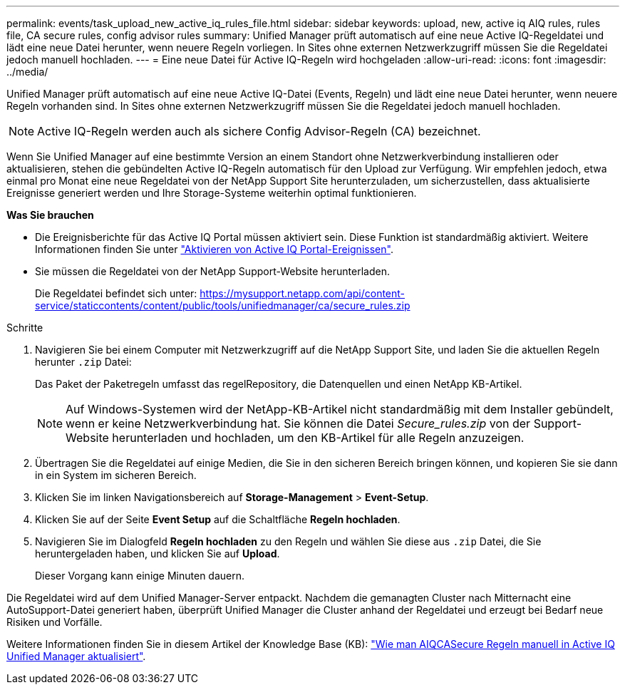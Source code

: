 ---
permalink: events/task_upload_new_active_iq_rules_file.html 
sidebar: sidebar 
keywords: upload, new, active iq AIQ rules, rules file, CA secure rules, config advisor rules 
summary: Unified Manager prüft automatisch auf eine neue Active IQ-Regeldatei und lädt eine neue Datei herunter, wenn neuere Regeln vorliegen. In Sites ohne externen Netzwerkzugriff müssen Sie die Regeldatei jedoch manuell hochladen. 
---
= Eine neue Datei für Active IQ-Regeln wird hochgeladen
:allow-uri-read: 
:icons: font
:imagesdir: ../media/


[role="lead"]
Unified Manager prüft automatisch auf eine neue Active IQ-Datei (Events, Regeln) und lädt eine neue Datei herunter, wenn neuere Regeln vorhanden sind. In Sites ohne externen Netzwerkzugriff müssen Sie die Regeldatei jedoch manuell hochladen.


NOTE: Active IQ-Regeln werden auch als sichere Config Advisor-Regeln (CA) bezeichnet.

Wenn Sie Unified Manager auf eine bestimmte Version an einem Standort ohne Netzwerkverbindung installieren oder aktualisieren, stehen die gebündelten Active IQ-Regeln automatisch für den Upload zur Verfügung. Wir empfehlen jedoch, etwa einmal pro Monat eine neue Regeldatei von der NetApp Support Site herunterzuladen, um sicherzustellen, dass aktualisierte Ereignisse generiert werden und Ihre Storage-Systeme weiterhin optimal funktionieren.

*Was Sie brauchen*

* Die Ereignisberichte für das Active IQ Portal müssen aktiviert sein. Diese Funktion ist standardmäßig aktiviert. Weitere Informationen finden Sie unter link:../config/concept_active_iq_platform_events.html["Aktivieren von Active IQ Portal-Ereignissen"].
* Sie müssen die Regeldatei von der NetApp Support-Website herunterladen.
+
Die Regeldatei befindet sich unter: https://mysupport.netapp.com/api/content-service/staticcontents/content/public/tools/unifiedmanager/ca/secure_rules.zip[]



.Schritte
. Navigieren Sie bei einem Computer mit Netzwerkzugriff auf die NetApp Support Site, und laden Sie die aktuellen Regeln herunter `.zip` Datei:
+
Das Paket der Paketregeln umfasst das regelRepository, die Datenquellen und einen NetApp KB-Artikel.

+

NOTE: Auf Windows-Systemen wird der NetApp-KB-Artikel nicht standardmäßig mit dem Installer gebündelt, wenn er keine Netzwerkverbindung hat. Sie können die Datei _Secure_rules.zip_ von der Support-Website herunterladen und hochladen, um den KB-Artikel für alle Regeln anzuzeigen.

. Übertragen Sie die Regeldatei auf einige Medien, die Sie in den sicheren Bereich bringen können, und kopieren Sie sie dann in ein System im sicheren Bereich.
. Klicken Sie im linken Navigationsbereich auf *Storage-Management* > *Event-Setup*.
. Klicken Sie auf der Seite *Event Setup* auf die Schaltfläche *Regeln hochladen*.
. Navigieren Sie im Dialogfeld *Regeln hochladen* zu den Regeln und wählen Sie diese aus `.zip` Datei, die Sie heruntergeladen haben, und klicken Sie auf *Upload*.
+
Dieser Vorgang kann einige Minuten dauern.



Die Regeldatei wird auf dem Unified Manager-Server entpackt. Nachdem die gemanagten Cluster nach Mitternacht eine AutoSupport-Datei generiert haben, überprüft Unified Manager die Cluster anhand der Regeldatei und erzeugt bei Bedarf neue Risiken und Vorfälle.

Weitere Informationen finden Sie in diesem Artikel der Knowledge Base (KB): https://kb.netapp.com/Advice_and_Troubleshooting/Data_Infrastructure_Management/Active_IQ_Unified_Manager/How_to_update_AIQCASecure_rules_manually_in_Active_IQ_Unified_Manager["Wie man AIQCASecure Regeln manuell in Active IQ Unified Manager aktualisiert"].
